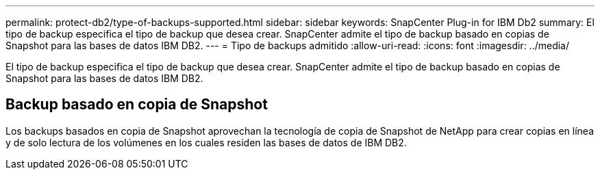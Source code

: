 ---
permalink: protect-db2/type-of-backups-supported.html 
sidebar: sidebar 
keywords: SnapCenter Plug-in for IBM Db2 
summary: El tipo de backup especifica el tipo de backup que desea crear. SnapCenter admite el tipo de backup basado en copias de Snapshot para las bases de datos IBM DB2. 
---
= Tipo de backups admitido
:allow-uri-read: 
:icons: font
:imagesdir: ../media/


[role="lead"]
El tipo de backup especifica el tipo de backup que desea crear. SnapCenter admite el tipo de backup basado en copias de Snapshot para las bases de datos IBM DB2.



== Backup basado en copia de Snapshot

Los backups basados en copia de Snapshot aprovechan la tecnología de copia de Snapshot de NetApp para crear copias en línea y de solo lectura de los volúmenes en los cuales residen las bases de datos de IBM DB2.

